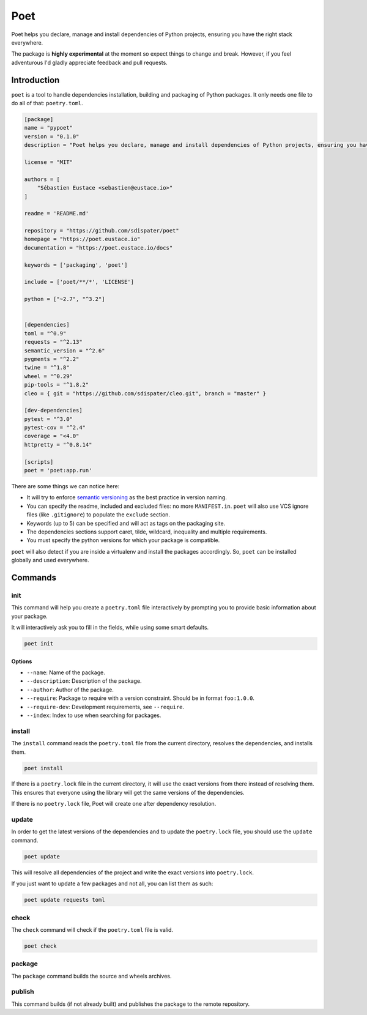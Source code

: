 Poet
====

Poet helps you declare, manage and install dependencies of Python
projects, ensuring you have the right stack everywhere.

The package is **highly experimental** at the moment so expect things to
change and break. However, if you feel adventurous I'd gladly appreciate
feedback and pull requests.

Introduction
------------

``poet`` is a tool to handle dependencies installation, building and
packaging of Python packages. It only needs one file to do all of that:
``poetry.toml``.

.. code:: toml

    [package]
    name = "pypoet"
    version = "0.1.0"
    description = "Poet helps you declare, manage and install dependencies of Python projects, ensuring you have the right stack everywhere."

    license = "MIT"

    authors = [
        "Sébastien Eustace <sebastien@eustace.io>"
    ]

    readme = 'README.md'

    repository = "https://github.com/sdispater/poet"
    homepage = "https://poet.eustace.io"
    documentation = "https://poet.eustace.io/docs"

    keywords = ['packaging', 'poet']

    include = ['poet/**/*', 'LICENSE']

    python = ["~2.7", "^3.2"]


    [dependencies]
    toml = "^0.9"
    requests = "^2.13"
    semantic_version = "^2.6"
    pygments = "^2.2"
    twine = "^1.8"
    wheel = "^0.29"
    pip-tools = "^1.8.2"
    cleo = { git = "https://github.com/sdispater/cleo.git", branch = "master" }

    [dev-dependencies]
    pytest = "^3.0"
    pytest-cov = "^2.4"
    coverage = "<4.0"
    httpretty = "^0.8.14"

    [scripts]
    poet = 'poet:app.run'

There are some things we can notice here:

-  It will try to enforce `semantic versioning <http://semver.org>`__ as
   the best practice in version naming.
-  You can specify the readme, included and excluded files: no more
   ``MANIFEST.in``. ``poet`` will also use VCS ignore files (like
   ``.gitignore``) to populate the ``exclude`` section.
-  Keywords (up to 5) can be specified and will act as tags on the
   packaging site.
-  The dependencies sections support caret, tilde, wildcard, inequality
   and multiple requirements.
-  You must specify the python versions for which your package is
   compatible.

``poet`` will also detect if you are inside a virtualenv and install the
packages accordingly. So, ``poet`` can be installed globally and used
everywhere.

Commands
--------

init
~~~~

This command will help you create a ``poetry.toml`` file interactively
by prompting you to provide basic information about your package.

It will interactively ask you to fill in the fields, while using some
smart defaults.

.. code:: bash

    poet init

Options
^^^^^^^

-  ``--name``: Name of the package.
-  ``--description``: Description of the package.
-  ``--author``: Author of the package.
-  ``--require``: Package to require with a version constraint. Should
   be in format ``foo:1.0.0``.
-  ``--require-dev``: Development requirements, see ``--require``.
-  ``--index``: Index to use when searching for packages.

install
~~~~~~~

The ``install`` command reads the ``poetry.toml`` file from the current
directory, resolves the dependencies, and installs them.

.. code:: bash

    poet install

If there is a ``poetry.lock`` file in the current directory, it will use
the exact versions from there instead of resolving them. This ensures
that everyone using the library will get the same versions of the
dependencies.

If there is no ``poetry.lock`` file, Poet will create one after
dependency resolution.

update
~~~~~~

In order to get the latest versions of the dependencies and to update
the ``poetry.lock`` file, you should use the ``update`` command.

.. code:: bash

    poet update

This will resolve all dependencies of the project and write the exact
versions into ``poetry.lock``.

If you just want to update a few packages and not all, you can list them
as such:

.. code:: bash

    poet update requests toml

check
~~~~~

The ``check`` command will check if the ``poetry.toml`` file is valid.

.. code:: bash

    poet check

package
~~~~~~~

The ``package`` command builds the source and wheels archives.

publish
~~~~~~~

This command builds (if not already built) and publishes the package to
the remote repository.


